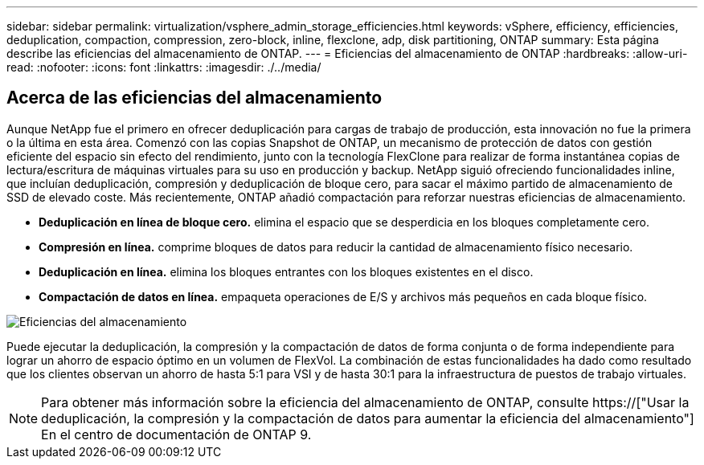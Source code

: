 ---
sidebar: sidebar 
permalink: virtualization/vsphere_admin_storage_efficiencies.html 
keywords: vSphere, efficiency, efficiencies, deduplication, compaction, compression, zero-block, inline, flexclone, adp, disk partitioning, ONTAP 
summary: Esta página describe las eficiencias del almacenamiento de ONTAP. 
---
= Eficiencias del almacenamiento de ONTAP
:hardbreaks:
:allow-uri-read: 
:nofooter: 
:icons: font
:linkattrs: 
:imagesdir: ./../media/




== Acerca de las eficiencias del almacenamiento

Aunque NetApp fue el primero en ofrecer deduplicación para cargas de trabajo de producción, esta innovación no fue la primera o la última en esta área. Comenzó con las copias Snapshot de ONTAP, un mecanismo de protección de datos con gestión eficiente del espacio sin efecto del rendimiento, junto con la tecnología FlexClone para realizar de forma instantánea copias de lectura/escritura de máquinas virtuales para su uso en producción y backup. NetApp siguió ofreciendo funcionalidades inline, que incluían deduplicación, compresión y deduplicación de bloque cero, para sacar el máximo partido de almacenamiento de SSD de elevado coste. Más recientemente, ONTAP añadió compactación para reforzar nuestras eficiencias de almacenamiento.

* *Deduplicación en línea de bloque cero.* elimina el espacio que se desperdicia en los bloques completamente cero.
* *Compresión en línea.* comprime bloques de datos para reducir la cantidad de almacenamiento físico necesario.
* *Deduplicación en línea.* elimina los bloques entrantes con los bloques existentes en el disco.
* *Compactación de datos en línea.* empaqueta operaciones de E/S y archivos más pequeños en cada bloque físico.


image:vsphere_admin_storage_efficiencies.png["Eficiencias del almacenamiento"]

Puede ejecutar la deduplicación, la compresión y la compactación de datos de forma conjunta o de forma independiente para lograr un ahorro de espacio óptimo en un volumen de FlexVol. La combinación de estas funcionalidades ha dado como resultado que los clientes observan un ahorro de hasta 5:1 para VSI y de hasta 30:1 para la infraestructura de puestos de trabajo virtuales.


NOTE: Para obtener más información sobre la eficiencia del almacenamiento de ONTAP, consulte https://["Usar la deduplicación, la compresión y la compactación de datos para aumentar la eficiencia del almacenamiento"] En el centro de documentación de ONTAP 9.
